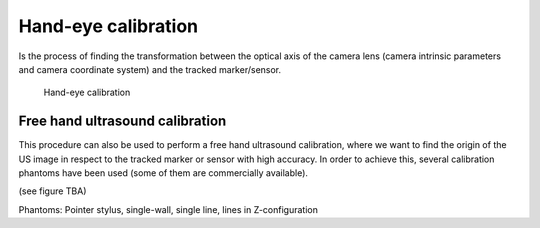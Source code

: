 .. _Handeye:

Hand-eye calibration
====================
Is the process of finding the transformation between the optical axis of the camera lens (camera intrinsic parameters and camera coordinate system) and the tracked marker/sensor.

.. figure:: handeye_calibration.png
  :alt: Hand-eye calibration
  :width: 600
  
  Hand-eye calibration

Free hand ultrasound calibration
--------------------------------
This procedure can also be used to perform a free hand ultrasound calibration, where we want to find the origin of the US image in respect to the tracked marker or sensor with high accuracy.
In order to achieve this, several calibration phantoms have been used (some of them are commercially available).

(see figure TBA)


Phantoms: Pointer stylus, single-wall, single line, lines in Z-configuration